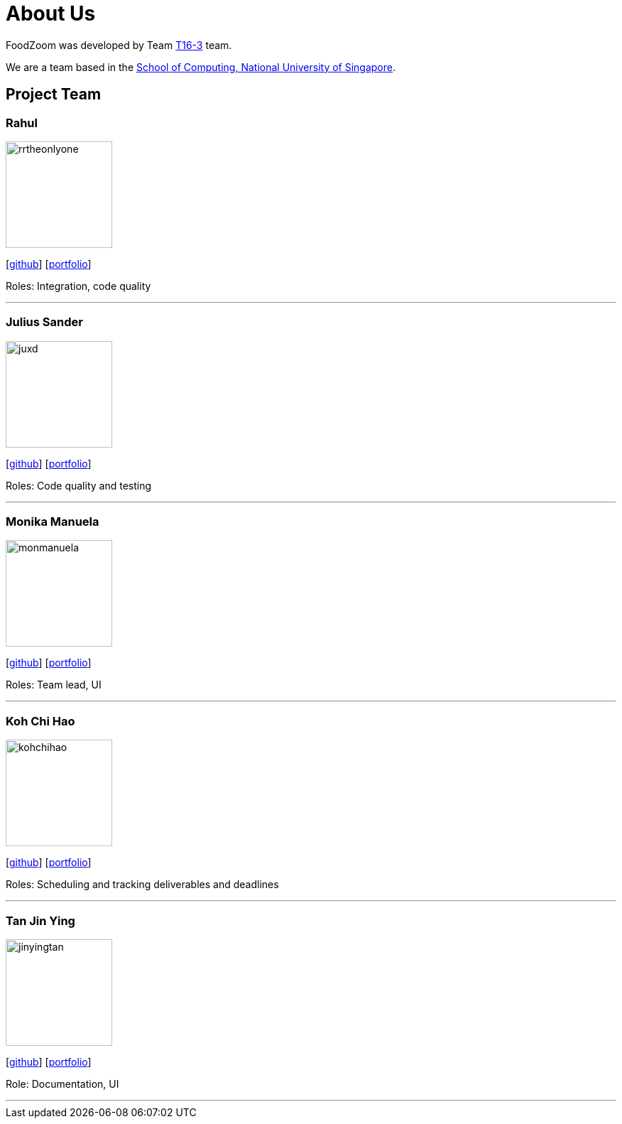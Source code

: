 = About Us
:site-section: AboutUs
:relfileprefix: team/
:imagesDir: images
:stylesDir: stylesheets

FoodZoom was developed by Team https://github.com/CS2103-AY1819S1-T16-3[T16-3] team. +

We are a team based in the http://www.comp.nus.edu.sg[School of Computing, National University of Singapore].

== Project Team

=== Rahul
image::rrtheonlyone.jpg[width="150", align="left"]
{empty}[https://github.com/rrtheonlyone[github]] [https://www.linkedin.com/in/rahul-rajesh-979919110/[portfolio]]

Roles: Integration, code quality

'''

=== Julius Sander
image::juxd.jpg[width="150", align="left"]
{empty}[https://github.com/juxd[github]] [<<juliussander#, portfolio>>]

Roles: Code quality and testing +

'''

=== Monika Manuela
image::monmanuela.jpg[width="150", align="left"]
{empty}[http://github.com/yijinl[github]] [https://www.linkedin.com/in/monika-manuela-hengki-a9383a54[portfolio]]

Roles: Team lead, UI +

'''

=== Koh Chi Hao
image::kohchihao.jpg[width="150", align="left"]
{empty}[https://github.com/kohchihao[github]] [https://www.kohchihao.com/[portfolio]]

Roles: Scheduling and tracking deliverables and deadlines +

'''

=== Tan Jin Ying
image::jinyingtan.jpg[width="150", align="left"]
{empty}[https://github.com/jinyingtan[github]] [https://www.tanjinying.com/[portfolio]]

Role: Documentation, UI +

'''
